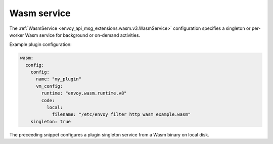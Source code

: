 .. _config_wasm_service:

Wasm service
============

The :ref:`WasmService <envoy_api_msg_extensions.wasm.v3.WasmService>` configuration specifies a
singleton or per-worker Wasm service for background or on-demand activities.

Example plugin configuration:

.. code-block:: yaml

  wasm:
    config:
      config:
        name: "my_plugin"
        vm_config:
          runtime: "envoy.wasm.runtime.v8"
          code:
            local:
              filename: "/etc/envoy_filter_http_wasm_example.wasm"
      singleton: true

The preceeding snippet configures a plugin singleton service from a Wasm binary on local disk.
